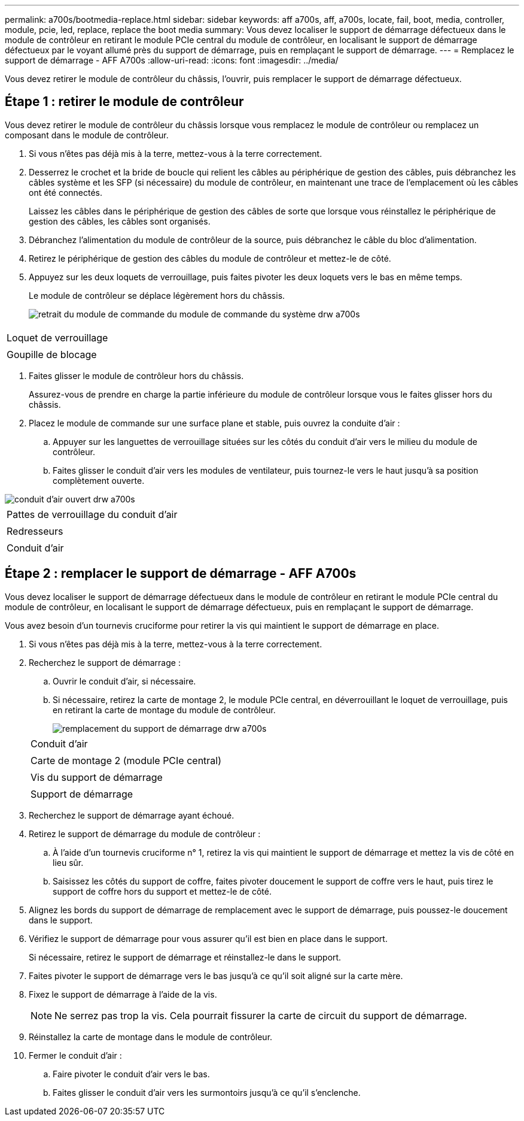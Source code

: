 ---
permalink: a700s/bootmedia-replace.html 
sidebar: sidebar 
keywords: aff a700s, aff, a700s, locate, fail, boot, media, controller, module, pcie, led, replace, replace the boot media 
summary: Vous devez localiser le support de démarrage défectueux dans le module de contrôleur en retirant le module PCIe central du module de contrôleur, en localisant le support de démarrage défectueux par le voyant allumé près du support de démarrage, puis en remplaçant le support de démarrage. 
---
= Remplacez le support de démarrage - AFF A700s
:allow-uri-read: 
:icons: font
:imagesdir: ../media/


[role="lead"]
Vous devez retirer le module de contrôleur du châssis, l'ouvrir, puis remplacer le support de démarrage défectueux.



== Étape 1 : retirer le module de contrôleur

Vous devez retirer le module de contrôleur du châssis lorsque vous remplacez le module de contrôleur ou remplacez un composant dans le module de contrôleur.

. Si vous n'êtes pas déjà mis à la terre, mettez-vous à la terre correctement.
. Desserrez le crochet et la bride de boucle qui relient les câbles au périphérique de gestion des câbles, puis débranchez les câbles système et les SFP (si nécessaire) du module de contrôleur, en maintenant une trace de l'emplacement où les câbles ont été connectés.
+
Laissez les câbles dans le périphérique de gestion des câbles de sorte que lorsque vous réinstallez le périphérique de gestion des câbles, les câbles sont organisés.

. Débranchez l'alimentation du module de contrôleur de la source, puis débranchez le câble du bloc d'alimentation.
. Retirez le périphérique de gestion des câbles du module de contrôleur et mettez-le de côté.
. Appuyez sur les deux loquets de verrouillage, puis faites pivoter les deux loquets vers le bas en même temps.
+
Le module de contrôleur se déplace légèrement hors du châssis.

+
image::../media/drw_a700s_pcm_remove.png[retrait du module de commande du module de commande du système drw a700s]



|===


 a| 
image:../media/legend_icon_01.png[""]
 a| 
Loquet de verrouillage



 a| 
image:../media/legend_icon_02.png[""]
 a| 
Goupille de blocage

|===
. Faites glisser le module de contrôleur hors du châssis.
+
Assurez-vous de prendre en charge la partie inférieure du module de contrôleur lorsque vous le faites glisser hors du châssis.

. Placez le module de commande sur une surface plane et stable, puis ouvrez la conduite d'air :
+
.. Appuyer sur les languettes de verrouillage situées sur les côtés du conduit d'air vers le milieu du module de contrôleur.
.. Faites glisser le conduit d'air vers les modules de ventilateur, puis tournez-le vers le haut jusqu'à sa position complètement ouverte.




image::../media/drw_a700s_open_air_duct.png[conduit d'air ouvert drw a700s]

|===


 a| 
image:../media/legend_icon_01.png[""]
 a| 
Pattes de verrouillage du conduit d'air



 a| 
image:../media/legend_icon_02.png[""]
 a| 
Redresseurs



 a| 
image:../media/legend_icon_03.png[""]
 a| 
Conduit d'air

|===


== Étape 2 : remplacer le support de démarrage - AFF A700s

Vous devez localiser le support de démarrage défectueux dans le module de contrôleur en retirant le module PCIe central du module de contrôleur, en localisant le support de démarrage défectueux, puis en remplaçant le support de démarrage.

Vous avez besoin d'un tournevis cruciforme pour retirer la vis qui maintient le support de démarrage en place.

. Si vous n'êtes pas déjà mis à la terre, mettez-vous à la terre correctement.
. Recherchez le support de démarrage :
+
.. Ouvrir le conduit d'air, si nécessaire.
.. Si nécessaire, retirez la carte de montage 2, le module PCIe central, en déverrouillant le loquet de verrouillage, puis en retirant la carte de montage du module de contrôleur.
+
image::../media/drw_a700s_boot_media_replace.png[remplacement du support de démarrage drw a700s]

+
|===


 a| 
image:../media/legend_icon_01.png[""]
 a| 
Conduit d'air



 a| 
image:../media/legend_icon_02.png[""]
 a| 
Carte de montage 2 (module PCIe central)



 a| 
image:../media/legend_icon_03.png[""]
 a| 
Vis du support de démarrage



 a| 
image:../media/legend_icon_04.png[""]
 a| 
Support de démarrage

|===


. Recherchez le support de démarrage ayant échoué.
. Retirez le support de démarrage du module de contrôleur :
+
.. À l'aide d'un tournevis cruciforme n° 1, retirez la vis qui maintient le support de démarrage et mettez la vis de côté en lieu sûr.
.. Saisissez les côtés du support de coffre, faites pivoter doucement le support de coffre vers le haut, puis tirez le support de coffre hors du support et mettez-le de côté.


. Alignez les bords du support de démarrage de remplacement avec le support de démarrage, puis poussez-le doucement dans le support.
. Vérifiez le support de démarrage pour vous assurer qu'il est bien en place dans le support.
+
Si nécessaire, retirez le support de démarrage et réinstallez-le dans le support.

. Faites pivoter le support de démarrage vers le bas jusqu'à ce qu'il soit aligné sur la carte mère.
. Fixez le support de démarrage à l'aide de la vis.
+

NOTE: Ne serrez pas trop la vis. Cela pourrait fissurer la carte de circuit du support de démarrage.

. Réinstallez la carte de montage dans le module de contrôleur.
. Fermer le conduit d'air :
+
.. Faire pivoter le conduit d'air vers le bas.
.. Faites glisser le conduit d'air vers les surmontoirs jusqu'à ce qu'il s'enclenche.



